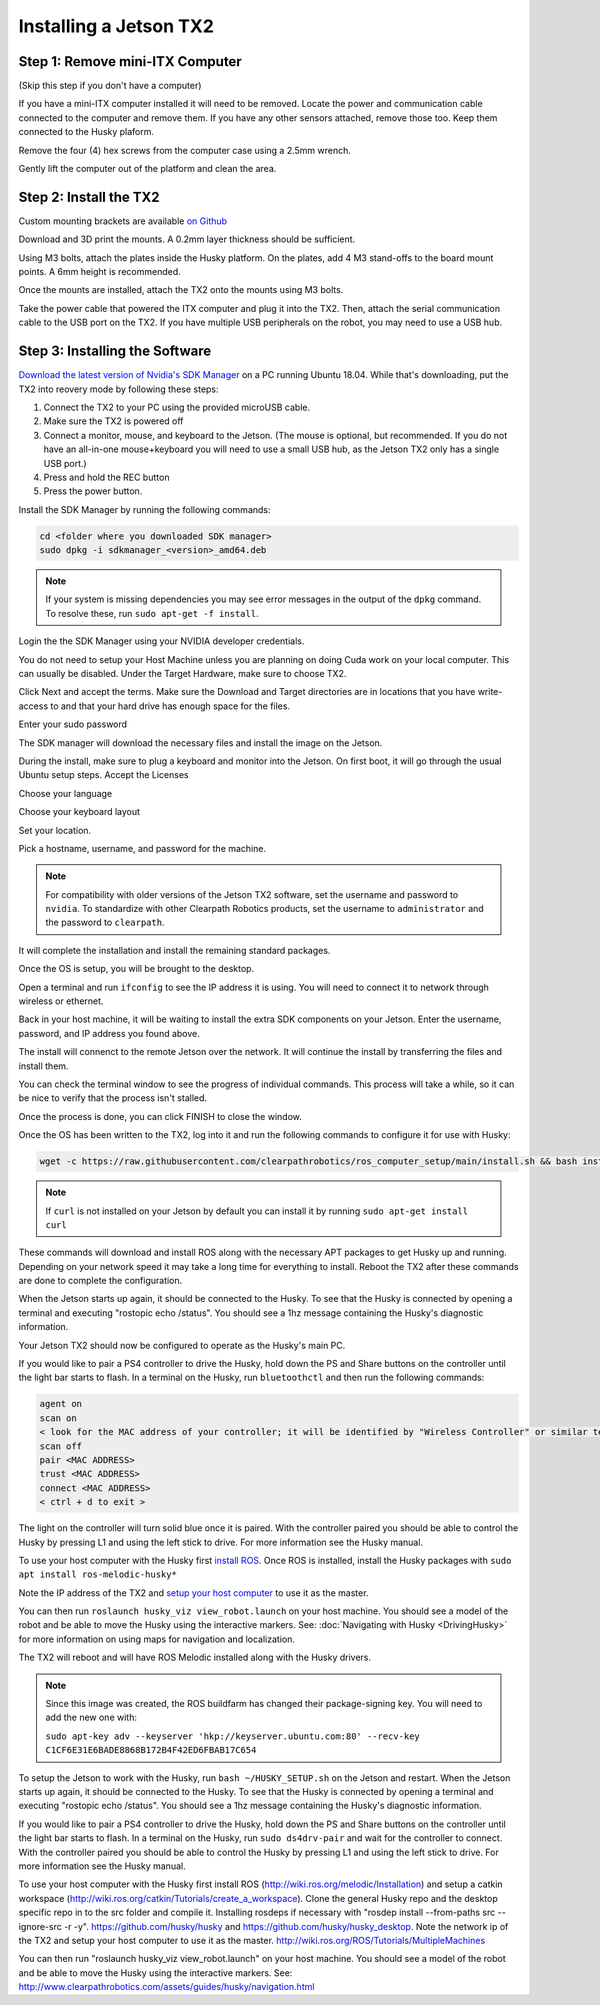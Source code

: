 Installing a Jetson TX2
=======================

Step 1: Remove mini-ITX Computer
--------------------------------

(Skip this step if you don't have a computer)

If you have a mini-ITX computer installed it will need to be removed. Locate the power and communication cable connected to the computer and remove them. If you have any other sensors attached, remove those too.  Keep them connected to the Husky plaform.

.. image:: images/PCRemoval/PC_RM_1.JPG

Remove the four (4) hex screws from the computer case using a 2.5mm wrench.

.. image:: images/PCRemoval/PC_RM_2.JPG

.. image:: images/PCRemoval/PC_RM_3.JPG

Gently lift the computer out of the platform and clean the area.

.. image:: images/PCRemoval/PC_RM_4.JPG

Step 2: Install the TX2
------------------------
Custom mounting brackets are available `on Github <https://github.com/clearpathrobotics/jetson_setup/raw/melodic/models/JetsonTX2HuskyMount.stl>`_

Download and 3D print the mounts.  A 0.2mm layer thickness should be sufficient.

Using M3 bolts, attach the plates inside the Husky platform.  On the plates, add 4 M3 stand-offs to the board mount points.  A 6mm height is recommended.

.. image:: images/TX2/Hardware/img1.JPG

Once the mounts are installed, attach the TX2 onto the mounts using M3 bolts.

Take the power cable that powered the ITX computer and plug it into the TX2.  Then, attach the serial communication cable to the USB port on the TX2.  If you have multiple USB peripherals on the robot, you may need to use a USB hub.

.. image:: images/TX2/Hardware/img2.JPG

Step 3: Installing the Software
--------------------------------

`Download the latest version of Nvidia's SDK Manager <https://developer.nvidia.com/nvidia-sdk-manager>`_ on a PC running Ubuntu 18.04.  While that's downloading, put the TX2 into reovery mode by following these steps:

1.  Connect the TX2 to your PC using the provided microUSB cable.
2.  Make sure the TX2 is powered off
3.  Connect a monitor, mouse, and keyboard to the Jetson.  (The mouse is optional, but recommended.  If you do not have an all-in-one mouse+keyboard you will need to use a small USB hub, as the Jetson TX2 only has a single USB port.)
4.  Press and hold the REC button
5.  Press the power button.

Install the SDK Manager by running the following commands:

.. code-block:: bash

    cd <folder where you downloaded SDK manager>
    sudo dpkg -i sdkmanager_<version>_amd64.deb

.. note::

    If your system is missing dependencies you may see error messages in the output of the ``dpkg`` command.  To resolve these, run ``sudo apt-get -f install``.

Login the the SDK Manager using your NVIDIA developer credentials.

.. image:: images/TX2/Software/1.png

You do not need to setup your Host Machine unless you are planning on doing Cuda work on your local computer.  This can usually be disabled.  Under the Target Hardware, make sure to choose TX2.

.. image:: images/TX2/Software/2.png

Click Next and accept the terms.  Make sure the Download and Target directories are in locations that you have write-access to and that your hard drive has enough space for the files.

.. image:: images/TX2/Software/3.png

Enter your sudo password

.. image:: images/TX2/Software/4.png

The SDK manager will download the necessary files and install the image on the Jetson.

.. image:: images/TX2/Software/5.png

During the install, make sure to plug a keyboard and monitor into the Jetson. On first boot, it will go through the usual Ubuntu setup steps.  Accept the Licenses

.. image:: images/TX2/Software/6.png

Choose your language

.. image:: images/TX2/Software/7.png

Choose your keyboard layout

.. image:: images/TX2/Software/8.png

Set your location.

.. image:: images/TX2/Software/9.png

Pick a hostname, username, and password for the machine.

.. note::

    For compatibility with older versions of the Jetson TX2 software, set the username and password to ``nvidia``.
    To standardize with other Clearpath Robotics products, set the username to ``administrator`` and the password to ``clearpath``.

.. image:: images/TX2/Software/10.png

It will complete the installation and install the remaining standard packages.

.. image:: images/TX2/Software/11.png

Once the OS is setup, you will be brought to the desktop.

.. image:: images/TX2/Software/12.png

Open a terminal and run ``ifconfig`` to see the IP address it is using.  You will need to connect it to network through wireless or ethernet.

.. image:: images/TX2/Software/13.png

Back in your host machine, it will be waiting to install the extra SDK components on your Jetson.  Enter the username, password, and IP address you found above.

.. image:: images/TX2/Software/14.png

The install will connenct to the remote Jetson over the network.  It will continue the install by transferring the files and install them.

.. image:: images/TX2/Software/15.png

You can check the terminal window to see the progress of individual commands.  This process will take a while, so it can be nice to verify that the process isn't stalled.

.. image:: images/TX2/Software/16.png

Once the process is done, you can click FINISH to close the window.

.. image:: images/TX2/Software/17.png

Once the OS has been written to the TX2, log into it and run the following commands to configure it for use with Husky:

.. code-block:: bash

    wget -c https://raw.githubusercontent.com/clearpathrobotics/ros_computer_setup/main/install.sh && bash install.sh

.. note::

    If ``curl`` is not installed on your Jetson by default you can install it by running ``sudo apt-get install curl``

.. image:: images/TX2/Software/18.png

These commands will download and install ROS along with the necessary APT packages to get Husky up and running.  Depending on your network speed it may take a long time for everything to install.  Reboot the TX2 after these commands are done to complete the configuration.

When the Jetson starts up again, it should be connected to the Husky. To see that the Husky is connected by opening a terminal and executing "rostopic echo /status". You should see a 1hz message containing the Husky's diagnostic information.

Your Jetson TX2 should now be configured to operate as the Husky's main PC.

If you would like to pair a PS4 controller to drive the Husky, hold down the PS and Share buttons on the controller until the light bar starts to flash. In a terminal on the Husky, run ``bluetoothctl`` and then run the following commands:

.. code-block:: text

    agent on
    scan on
    < look for the MAC address of your controller; it will be identified by "Wireless Controller" or similar text >
    scan off
    pair <MAC ADDRESS>
    trust <MAC ADDRESS>
    connect <MAC ADDRESS>
    < ctrl + d to exit >

The light on the controller will turn solid blue once it is paired. With the controller paired you should be able to control the Husky by pressing L1 and using the left stick to drive. For more information see the Husky manual.

To use your host computer with the Husky first `install ROS <http://wiki.ros.org/melodic/Installation>`_.  Once ROS is installed, install the Husky packages with ``sudo apt install ros-melodic-husky*``

Note the IP address of the TX2 and `setup your host computer <http://wiki.ros.org/ROS/Tutorials/MultipleMachines>`_ to use it as the master.

You can then run ``roslaunch husky_viz view_robot.launch`` on your host machine.  You should see a model of the robot and be able to move the Husky using the interactive markers. See: :doc:`Navigating with Husky <DrivingHusky>` for more information on using maps for navigation and localization.

The TX2 will reboot and will have ROS Melodic installed along with the Husky drivers.

.. note::
  Since this image was created, the ROS buildfarm has changed their package-signing key.  You will need to add the new one with:

  ``sudo apt-key adv --keyserver 'hkp://keyserver.ubuntu.com:80' --recv-key C1CF6E31E6BADE8868B172B4F42ED6FBAB17C654``

To setup the Jetson to work with the Husky, run ``bash ~/HUSKY_SETUP.sh`` on the Jetson and restart. When the Jetson starts up again, it should be connected to the Husky. To see that the Husky is connected by opening a terminal and executing "rostopic echo /status". You should see a 1hz message containing the Husky's diagnostic information.

If you would like to pair a PS4 controller to drive the Husky, hold down the PS and Share buttons on the controller until the light bar starts to flash. In a terminal on the Husky, run ``sudo ds4drv-pair`` and wait for the controller to connect.  With the controller paired you should be able to control the Husky by pressing L1 and using the left stick to drive. For more information see the Husky manual.

To use your host computer with the Husky first install ROS (http://wiki.ros.org/melodic/Installation) and setup a catkin workspace (http://wiki.ros.org/catkin/Tutorials/create_a_workspace). Clone the general Husky repo and the desktop specific repo in to the src folder and compile it. Installing rosdeps if necessary with "rosdep install --from-paths src --ignore-src -r -y". https://github.com/husky/husky and https://github.com/husky/husky_desktop. Note the network ip of the TX2 and setup your host computer to use it as the master. http://wiki.ros.org/ROS/Tutorials/MultipleMachines

You can then run "roslaunch husky_viz view_robot.launch" on your host machine.  You should see a model of the robot and be able to move the Husky using the interactive markers. See: http://www.clearpathrobotics.com/assets/guides/husky/navigation.html
